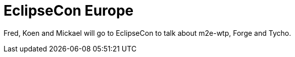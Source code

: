 = EclipseCon Europe
:page-layout: project
:page-event_date: October 23-25, 2012
:page-effective_date: 20121023
:page-location: Ludwigsburg, Germany
:page-event_url: http://www.eclipsecon.org/europe2012/

Fred, Koen and Mickael will go to EclipseCon to talk about m2e-wtp, Forge and Tycho. 